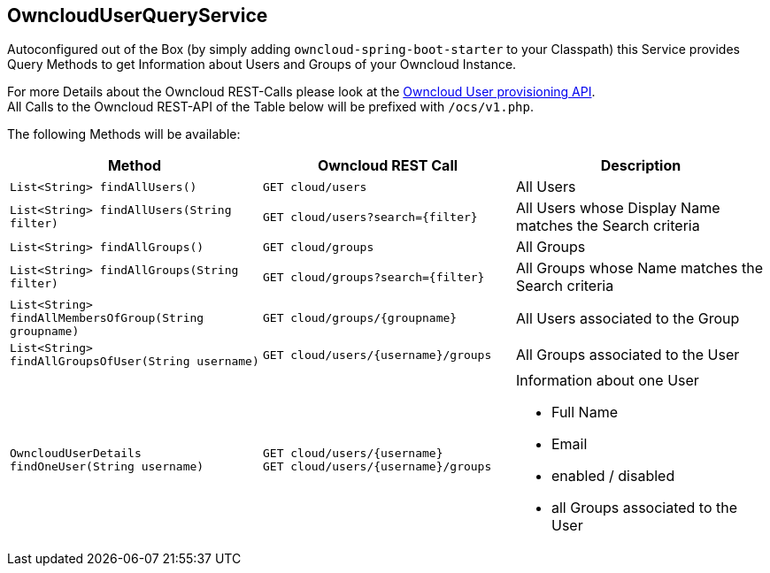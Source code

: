 == OwncloudUserQueryService
Autoconfigured out of the Box (by simply adding `owncloud-spring-boot-starter` to your Classpath) this Service provides Query Methods to get Information about Users and Groups of your Owncloud Instance.

For more Details about the Owncloud REST-Calls please look at the https://doc.owncloud.org/server/latest/admin_manual/configuration_user/user_provisioning_api.html[Owncloud User provisioning API]. +
All Calls to the Owncloud REST-API of the Table below will be prefixed with `/ocs/v1.php`.

The following Methods will be available:
[cols="4a, 4a, 4a", options="header"]
|===
| Method | Owncloud REST Call| Description
| `List<String> findAllUsers()`
| `GET cloud/users`
| All Users
| `List<String> findAllUsers(String filter)`
| `GET cloud/users?search={filter}`
| All Users whose Display Name matches the Search criteria
| `List<String> findAllGroups()`
| `GET cloud/groups`
| All Groups
| `List<String> findAllGroups(String filter)`
| `GET cloud/groups?search={filter}`
| All Groups whose Name matches the Search criteria
| `List<String> findAllMembersOfGroup(String groupname)`
| `GET cloud/groups/{groupname}`
| All Users associated to the Group
| `List<String> findAllGroupsOfUser(String username)`
| `GET cloud/users/{username}/groups`
| All Groups associated to the User
| `OwncloudUserDetails findOneUser(String username)`
| `GET cloud/users/{username}` +
  `GET cloud/users/{username}/groups`
| Information about one User

* Full Name
* Email
* enabled / disabled
* all Groups associated to the User
|===